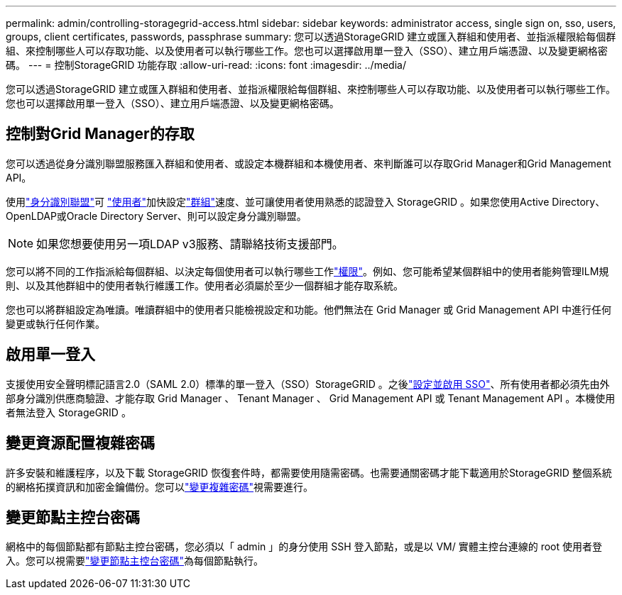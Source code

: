 ---
permalink: admin/controlling-storagegrid-access.html 
sidebar: sidebar 
keywords: administrator access, single sign on, sso, users, groups, client certificates, passwords, passphrase 
summary: 您可以透過StorageGRID 建立或匯入群組和使用者、並指派權限給每個群組、來控制哪些人可以存取功能、以及使用者可以執行哪些工作。您也可以選擇啟用單一登入（SSO）、建立用戶端憑證、以及變更網格密碼。 
---
= 控制StorageGRID 功能存取
:allow-uri-read: 
:icons: font
:imagesdir: ../media/


[role="lead"]
您可以透過StorageGRID 建立或匯入群組和使用者、並指派權限給每個群組、來控制哪些人可以存取功能、以及使用者可以執行哪些工作。您也可以選擇啟用單一登入（SSO）、建立用戶端憑證、以及變更網格密碼。



== 控制對Grid Manager的存取

您可以透過從身分識別聯盟服務匯入群組和使用者、或設定本機群組和本機使用者、來判斷誰可以存取Grid Manager和Grid Management API。

使用link:using-identity-federation.html["身分識別聯盟"]可 link:managing-users.html["使用者"]加快設定link:managing-admin-groups.html["群組"]速度、並可讓使用者使用熟悉的認證登入 StorageGRID 。如果您使用Active Directory、OpenLDAP或Oracle Directory Server、則可以設定身分識別聯盟。


NOTE: 如果您想要使用另一項LDAP v3服務、請聯絡技術支援部門。

您可以將不同的工作指派給每個群組、以決定每個使用者可以執行哪些工作link:admin-group-permissions.html["權限"]。例如、您可能希望某個群組中的使用者能夠管理ILM規則、以及其他群組中的使用者執行維護工作。使用者必須屬於至少一個群組才能存取系統。

您也可以將群組設定為唯讀。唯讀群組中的使用者只能檢視設定和功能。他們無法在 Grid Manager 或 Grid Management API 中進行任何變更或執行任何作業。



== 啟用單一登入

支援使用安全聲明標記語言2.0（SAML 2.0）標準的單一登入（SSO）StorageGRID 。之後link:how-sso-works.html["設定並啟用 SSO"]、所有使用者都必須先由外部身分識別供應商驗證、才能存取 Grid Manager 、 Tenant Manager 、 Grid Management API 或 Tenant Management API 。本機使用者無法登入 StorageGRID 。



== 變更資源配置複雜密碼

許多安裝和維護程序，以及下載 StorageGRID 恢復套件時，都需要使用隨需密碼。也需要通關密碼才能下載適用於StorageGRID 整個系統的網格拓撲資訊和加密金鑰備份。您可以link:changing-provisioning-passphrase.html["變更複雜密碼"]視需要進行。



== 變更節點主控台密碼

網格中的每個節點都有節點主控台密碼，您必須以「 admin 」的身分使用 SSH 登入節點，或是以 VM/ 實體主控台連線的 root 使用者登入。您可以視需要link:change-node-console-password.html["變更節點主控台密碼"]為每個節點執行。
